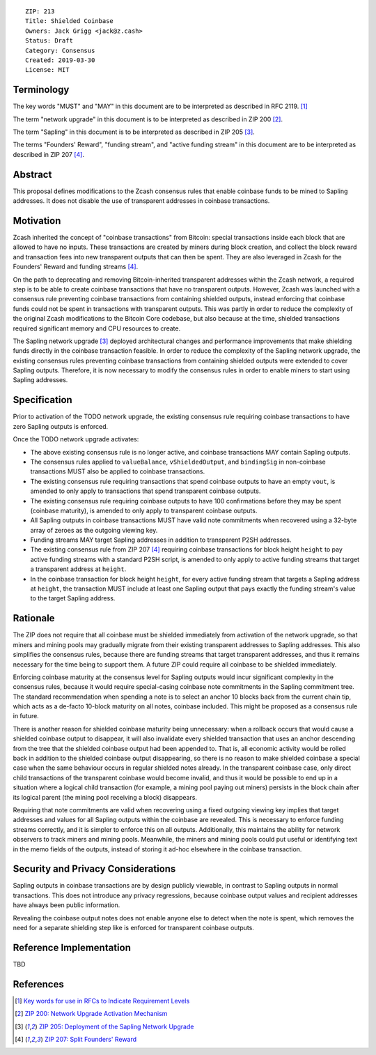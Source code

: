 ::

  ZIP: 213
  Title: Shielded Coinbase
  Owners: Jack Grigg <jack@z.cash>
  Status: Draft
  Category: Consensus
  Created: 2019-03-30
  License: MIT


Terminology
===========

The key words "MUST" and "MAY" in this document are to be interpreted as described in
RFC 2119. [#RFC2119]_

The term "network upgrade" in this document is to be interpreted as described in ZIP 200
[#zip-0200]_.

The term "Sapling" in this document is to be interpreted as described in ZIP 205
[#zip-0205]_.

The terms "Founders' Reward", "funding stream", and "active funding stream" in this
document are to be interpreted as described in ZIP 207 [#zip-0207]_.

Abstract
========

This proposal defines modifications to the Zcash consensus rules that enable coinbase
funds to be mined to Sapling addresses. It does not disable the use of transparent
addresses in coinbase transactions.


Motivation
==========

Zcash inherited the concept of "coinbase transactions" from Bitcoin: special transactions
inside each block that are allowed to have no inputs. These transactions are created by
miners during block creation, and collect the block reward and transaction fees into new
transparent outputs that can then be spent. They are also leveraged in Zcash for the
Founders' Reward and funding streams [#zip-0207]_.

On the path to deprecating and removing Bitcoin-inherited transparent addresses within the
Zcash network, a required step is to be able to create coinbase transactions that have no
transparent outputs. However, Zcash was launched with a consensus rule preventing coinbase
transactions from containing shielded outputs, instead enforcing that coinbase funds could
not be spent in transactions with transparent outputs. This was partly in order to reduce
the complexity of the original Zcash modifications to the Bitcoin Core codebase, but also
because at the time, shielded transactions required significant memory and CPU resources
to create.

The Sapling network upgrade [#zip-0205]_ deployed architectural changes and performance
improvements that make shielding funds directly in the coinbase transaction feasible. In
order to reduce the complexity of the Sapling network upgrade, the existing consensus
rules preventing coinbase transactions from containing shielded outputs were extended to
cover Sapling outputs. Therefore, it is now necessary to modify the consensus rules in
order to enable miners to start using Sapling addresses.


Specification
=============

Prior to activation of the TODO network upgrade, the existing consensus rule requiring
coinbase transactions to have zero Sapling outputs is enforced.

Once the TODO network upgrade activates:

- The above existing consensus rule is no longer active, and coinbase transactions MAY
  contain Sapling outputs.

- The consensus rules applied to ``valueBalance``, ``vShieldedOutput``, and ``bindingSig``
  in non-coinbase transactions MUST also be applied to coinbase transactions.

- The existing consensus rule requiring transactions that spend coinbase outputs to have
  an empty ``vout``, is amended to only apply to transactions that spend transparent
  coinbase outputs.

- The existing consensus rule requiring coinbase outputs to have 100 confirmations before
  they may be spent (coinbase maturity), is amended to only apply to transparent coinbase
  outputs.

- All Sapling outputs in coinbase transactions MUST have valid note commitments when
  recovered using a 32-byte array of zeroes as the outgoing viewing key.

- Funding streams MAY target Sapling addresses in addition to transparent P2SH addresses.

- The existing consensus rule from ZIP 207 [#zip-0207]_ requiring coinbase transactions
  for block height ``height`` to pay active funding streams with a standard P2SH script,
  is amended to only apply to active funding streams that target a transparent address at
  ``height``.

- In the coinbase transaction for block height ``height``, for every active funding stream
  that targets a Sapling address at ``height``, the transaction MUST include at least one
  Sapling output that pays exactly the funding stream's value to the target Sapling
  address.


Rationale
=========

The ZIP does not require that all coinbase must be shielded immediately from activation of
the network upgrade, so that miners and mining pools may gradually migrate from their
existing transparent addresses to Sapling addresses. This also simplifies the consensus
rules, because there are funding streams that target transparent addresses, and thus it
remains necessary for the time being to support them. A future ZIP could require all
coinbase to be shielded immediately.

Enforcing coinbase maturity at the consensus level for Sapling outputs would incur
significant complexity in the consensus rules, because it would require special-casing
coinbase note commitments in the Sapling commitment tree. The standard recommendation when
spending a note is to select an anchor 10 blocks back from the current chain tip, which
acts as a de-facto 10-block maturity on all notes, coinbase included. This might be
proposed as a consensus rule in future.

There is another reason for shielded coinbase maturity being unnecessary: when a rollback
occurs that would cause a shielded coinbase output to disappear, it will also invalidate
every shielded transaction that uses an anchor descending from the tree that the shielded
coinbase output had been appended to. That is, all economic activity would be rolled back
in addition to the shielded coinbase output disappearing, so there is no reason to make
shielded coinbase a special case when the same behaviour occurs in regular shielded notes
already. In the transparent coinbase case, only direct child transactions of the
transparent coinbase would become invalid, and thus it would be possible to end up in a
situation where a logical child transaction (for example, a mining pool paying out miners)
persists in the block chain after its logical parent (the mining pool receiving a block)
disappears.

Requiring that note commitments are valid when recovering using a fixed outgoing viewing
key implies that target addresses and values for all Sapling outputs within the coinbase
are revealed. This is necessary to enforce funding streams correctly, and it is simpler to
enforce this on all outputs. Additionally, this maintains the ability for network
observers to track miners and mining pools. Meanwhile, the miners and mining pools could
put useful or identifying text in the memo fields of the outputs, instead of storing it
ad-hoc elsewhere in the coinbase transaction.


Security and Privacy Considerations
===================================

Sapling outputs in coinbase transactions are by design publicly viewable, in contrast to
Sapling outputs in normal transactions. This does not introduce any privacy regressions,
because coinbase output values and recipient addresses have always been public
information.

Revealing the coinbase output notes does not enable anyone else to detect when the note is
spent, which removes the need for a separate shielding step like is enforced for
transparent coinbase outputs.


Reference Implementation
========================

TBD


References
==========

.. [#RFC2119] `Key words for use in RFCs to Indicate Requirement Levels <https://tools.ietf.org/html/rfc2119>`_
.. [#zip-0200] `ZIP 200: Network Upgrade Activation Mechanism <https://github.com/zcash/zips/blob/master/zip-0200.rst>`_
.. [#zip-0205] `ZIP 205: Deployment of the Sapling Network Upgrade <https://github.com/zcash/zips/blob/master/zip-0205.rst>`_
.. [#zip-0207] `ZIP 207: Split Founders' Reward <https://github.com/zcash/zips/blob/master/zip-0207.rst>`_
